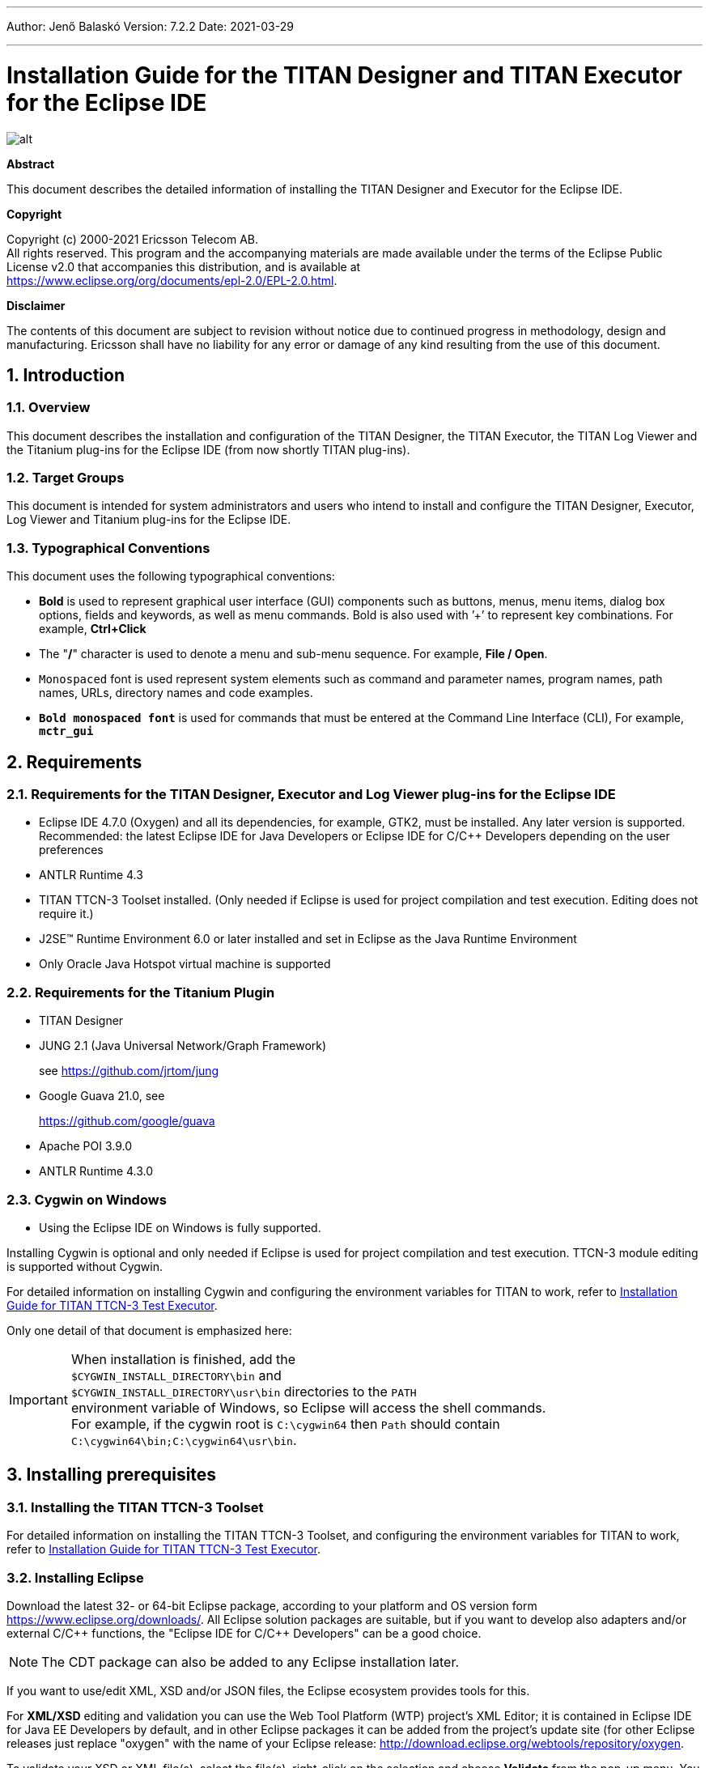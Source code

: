 ---
Author: Jenő Balaskó
Version: 7.2.2
Date: 2021-03-29

---
= Installation Guide for the TITAN Designer and TITAN Executor for the Eclipse IDE
:author: Jenő Balaskó
:revnumber: 7.2.2
:revdate: 2021-03-29
:title-logo-image: images/titan_logo.png
:sectnums:
:doctype: book
:leveloffset: +1
:toc:
:toclevels: 2

ifdef::env-github,backend-html5[]
image::images/titan_logo.png[alt]
endif::[]

*Abstract*

This document describes the detailed information of installing the TITAN Designer and Executor for the Eclipse IDE.

*Copyright*

Copyright (c) 2000-2021 Ericsson Telecom AB. +
All rights reserved. This program and the accompanying materials are made available under the terms of the Eclipse Public License v2.0 that accompanies this distribution, and is available at +
https://www.eclipse.org/org/documents/epl-2.0/EPL-2.0.html.

*Disclaimer*

The contents of this document are subject to revision without notice due to continued progress in methodology, design and manufacturing. Ericsson shall have no liability for any error or damage of any kind resulting from the use of this document.


= Introduction

== Overview

This document describes the installation and configuration of the TITAN Designer, the TITAN Executor, the TITAN Log Viewer and the Titanium plug-ins for the Eclipse IDE (from now shortly TITAN plug-ins).

== Target Groups

This document is intended for system administrators and users who intend to install and configure the TITAN Designer, Executor, Log Viewer and Titanium plug-ins for the Eclipse IDE.

== Typographical Conventions

This document uses the following typographical conventions:

* *Bold* is used to represent graphical user interface (GUI) components such as buttons, menus, menu items, dialog box options, fields and keywords, as well as menu commands. Bold is also used with ’+’ to represent key combinations. For example, *Ctrl+Click*

* The "**/**" character is used to denote a menu and sub-menu sequence. For example, *File / Open*.

* `Monospaced` font is used represent system elements such as command and parameter names, program names, path names, URLs, directory names and code examples.

* *`Bold monospaced font`* is used for commands that must be entered at the Command Line Interface (CLI), For example, *`mctr_gui`*

= Requirements

== Requirements for the TITAN Designer, Executor and Log Viewer plug-ins for the Eclipse IDE

* Eclipse IDE 4.7.0 (Oxygen) and all its dependencies, for example, GTK2, must be installed. Any later version is supported. Recommended: the latest Eclipse IDE for Java Developers or Eclipse IDE for C/C++ Developers depending on the user preferences

* ANTLR Runtime 4.3

* TITAN TTCN-3 Toolset installed. (Only needed if Eclipse is used for project compilation and test execution. Editing does not require it.)

* J2SE(TM) Runtime Environment 6.0 or later installed and set in Eclipse as the Java Runtime Environment

* Only Oracle Java Hotspot virtual machine is supported

== Requirements for the Titanium Plugin

* TITAN Designer

* JUNG 2.1 (Java Universal Network/Graph Framework)
+
see https://github.com/jrtom/jung

* Google Guava 21.0, see
+
https://github.com/google/guava

* Apache POI 3.9.0

* ANTLR Runtime 4.3.0

== Cygwin on Windows

* Using the Eclipse IDE on Windows is fully supported.

Installing Cygwin is optional and only needed if Eclipse is used for project compilation and test execution. TTCN-3 module editing is supported without Cygwin.

For detailed information on installing Cygwin and configuring the environment variables for TITAN to work, refer to <<_1, Installation Guide for TITAN TTCN-3 Test Executor>>.

Only one detail of that document is emphasized here:

IMPORTANT: When installation is finished, add the +
``$CYGWIN_INSTALL_DIRECTORY\bin`` and +
``$CYGWIN_INSTALL_DIRECTORY\usr\bin`` directories to the ``PATH`` +
environment variable of Windows, so Eclipse will access the shell commands. +
For example, if the cygwin root is ``C:\cygwin64`` then ``Path`` should contain ``C:\cygwin64\bin;C:\cygwin64\usr\bin``.

= Installing prerequisites

[[installing-the-titan-ttcn-3-toolset]]
== Installing the TITAN TTCN-3 Toolset

For detailed information on installing the TITAN TTCN-3 Toolset, and configuring the environment variables for TITAN to work, refer to <<_1, Installation Guide for TITAN TTCN-3 Test Executor>>.

== Installing Eclipse

Download the latest 32- or 64-bit Eclipse package, according to your platform and OS version form https://www.eclipse.org/downloads/. All Eclipse solution packages are suitable, but if you want to develop also adapters and/or external C/{cpp} functions, the "Eclipse IDE for C/{cpp} Developers" can be a good choice.

NOTE: The CDT package can also be added to any Eclipse installation later.

If you want to use/edit XML, XSD and/or JSON files, the Eclipse ecosystem provides tools for this.

For *XML/XSD* editing and validation you can use the Web Tool Platform (WTP) project's XML Editor; it is contained in Eclipse IDE for Java EE Developers by default, and in other Eclipse packages it can be added from the project's update site (for other Eclipse releases just replace "oxygen" with the name of your Eclipse release: http://download.eclipse.org/webtools/repository/oxygen.

To validate your XSD or XML file(s), select the file(s), right-click on the selection and choose *Validate* from the pop-up menu. You can also validate your document by right clicking in the editor window and selecting "validate" from the pop-up menu.

To work with *JSON*, you can find a JSON editor at the Eclipse Marketplace (Help/Marketplace menu): type in the search field "JSON" and follow the instructions.

Decompress the downloaded file in a desired location, then run Eclipse with the executable, `eclipse.exe` or `./eclipse`, for Windows or UNIX, respectively.

NOTE: Users behind a firewall:
When using Eclipse from behind a firewall, the HTTP proxy must be set, and internal Ericsson locations, for example the update site, must be added to proxy exceptions. An example of the proxy settings in Eclipse:

image::images/proxysettings.png[proxy_settings]

== Installing Eclipse plug-in prerequisites for Titan Plug-ins and Titanium

The prerequisites for Titan plugins are POI and ANTLR Runtime.

The prerequisites for Titanium Plugin are JUNG and Google Guava.

These can be installed together with the Titan plug-ins as external dependencies, see the next chapter.

= Installation of the TITAN plug-ins

The TITAN plug-ins for Eclipse can be installed from the provided update sites.

* For Ericsson users only: http://ttcn.ericsson.se/download/update_site. The usage of this version is conditioned by the presence of a license file and supported by the Titan support team.
+
* For users outside Ericsson: https://projects.eclipse.org/projects/tools.titan/downloads. This version is licensed under the Eclipse Public License.
+
Choose the appropriate zip or tgz file, download it and pass the link of the downloaded zip to your Eclipse (like when installing a plugin from an archived update site) or unzip it and pass the link of the folder as update site.
+
NOTE: The all_in_one (or the Eclipse plug-ins plus dependencies) package contains ANTLR Runtime, JUNG and guava, the other packages do not contain any prerequisites.
+
From version 6.1.0 only all_in_one packages are delivered.
+
WARNING: If you have an earlier version than 4.2.0.CRL_113_200_4_R2A_20140902-1911 of TITAN plug-ins then any new installation should be preceded by uninstalling of the TITAN plug-ins or to start with a just installed Eclipse from scratch.

Perform the following steps:

. In Eclipse, open the *Help* scroll-down menu, and select the option "*Install New Software…*".

. Give the provided update site URL in the field or press the button "*Add*". Fill the Name and location. If a downloaded, zipped update site file is used press the button "*Archive…*" and select the zip file.
+
image::images/4_F1.png[]
+
The result is something like this:
+
image::images/4_F2.png[]

. Press *OK*. An install dialog appears.
+
image::images/4_F3.png[]

. It is advised to uncheck the "Contact all update sites…" box. Select the TITAN plug-ins and the external dependency plugins to be installed.
+
image::images/4_F4.png[]

. Click *Next*. An Install Details dialog box appears with the items to be installed.

. Click *Next* again.

. Accept the license agreements then push *OK*.

. At this point "Security Warning" window appears indicating that the authenticity or validity of the plug-ins cannot be established. It is safe to press the *OK* button here.
+
image::images/4_F5.png[]

NOTE: When you update your TITAN plug-ins, it is suggested to update all the installed TITAN plug-ins because of dependencies. Otherwise eclipse will analyze the dependencies and after a while it will force you to update all of the already installed features.

= Post-Installation Steps

After installing the TITAN plug-ins in Eclipse, the locations of the installed TITAN TTCN-3 Toolset and the license file must be set.

Open the *Window* scroll-down menu, and open *Preferences.* In the pop-up window, open *TITAN Preferences* from the tree, and set the location of the TITAN installation path and License file (if label "License file" and text box exist in your version).

NOTE: TITAN install path is not mandatory. If you don’t want to build from Eclipse you can leave it empty.

image::images/5_F1.png[]

== Turning-Off Automatic Building

By default, a new installation of Eclipse will be set to automatically compile its projects. In the current build system this can take a lot of time, so it is advised to turn this feature off, and only enabling if the actual projects make it possible. Open the *Project* scroll-down menu, and uncheck the *Build automatically* option.

== Configuring Java

You might need to modify your `eclipse.ini` file (usually located in the same directory as your `eclipse` executable.)

It is suggested to have at least 1GB and recommended 2 GB free memory per 1 million TTCN-3/ASN.1 source code lines (but it strongly depends on the code complexity). In Java it is controlled via the Xmx option.

For example, if Java 1.6 or 1.7 is applied and a project of 2 million TTCN-3 code lines is edited, the suggested settings in `eclipse.ini` are these:

[source]
----
-vmargs

-XX:MaxPermSize=2048M

-Dosgi.requiredJavaVersion=1.7

-Xms1024M

-Xmx4g
----

If Java 1.8 is used then `MaxPermSize` is ignored, its support is removed. Use these settings instead:

[source]
----
-vmargs

-Dosgi.requiredJavaVersion=1.8

-XX:+UseG1GC

-Xms1024M

-Xmx4g
----

NOTE: If you cannot edit the `eclipse.ini` file, you can start eclipse with flags. For example `eclipse -vmargs -Xmx4g` modifies the maximum memory allocation for the virtual machine.

= Compatibility Issues

The plug-ins require the Java Runtime Environment to be version 5.0 or later, but significant speed increase can be gained by installing version 6.0, 7.0 or 8.0.

Note that an actual version of the TITAN Designer plug-in is meant to be compatible with the same version of TITAN, but can be used with older TITAN releases, if:

* The additional features are not used (the makefile generator of TITAN is used to generate the makefile, so if a feature is used that is known by TITAN Designer, but is not known by the makefile generator, the makefile generation will fail)

* A special script is inserted into the actually used install directory's bin directory. The role of this script is to convert the call to the makefile generator to valid call of the compiler. (The makefile generator and the compiler are separated from TITAN 1.7.0). It is important to note, that such a file must contain a path to the compiler to be called, so such a script is not expected to work without modifications. Please note that the compiler must be called with *-M* as the first parameter, and the other parameters must be redirected to the compiler.

= Download the source code

The source code of Titan Eclipse plugin is available.

Download the first time:

[source,subs="+quotes"]
----
*git clone https://github.com/eclipse/titan.EclipsePlug-ins.git*
----

Updating the already existing local repository:

[source,subs="+quotes"]
----
*git pull https://github.com/eclipse/titan.EclipsePlug-ins.git*
----

= References

[[_1]]
* [1] link:https://github.com/eclipse/titan.core/blob/master/usrguide/installationguide/installationguide.adoc[Installation guide for TITAN TTCN-3 Test Executor]

[[_2]]
* [2] link:https://github.com/eclipse/titan.core/blob/master/usrguide/userguide/UserGuide.adoc[User Guide for TITAN TTCN-3 Test Executor]

[[_3]]
* [3] link:https://github.com/eclipse/titan.EclipsePlug-ins/blob/master/org.eclipse.titan.designer/docs/Eclipse_Designer_userguide/DesignerUserGuide.adoc[User Guide for the TITAN Designer for the Eclipse IDE]

[[_4]]
* [4] link:https://github.com/eclipse/titan.EclipsePlug-ins/blob/master/org.eclipse.titan.executor/docs/Eclipse_Executor_userguide/ExecutorUserGuide.adoc[User Guide for the TITAN Executor for the Eclipse IDE]

[[_5]]
* [5] link:https://github.com/eclipse/titan.core/blob/master/usrguide/referenceguide/ReferenceGuide.adoc[Programmer´s Technical Reference for TITAN TTCN-3 Test Executor]
